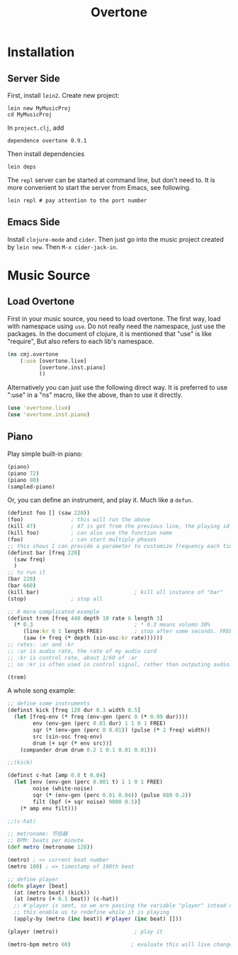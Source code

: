 #+TITLE: Overtone

* Installation
** Server Side
First, install =lein2=.
Create new project:

#+BEGIN_SRC shell
lein new MyMusicProj
cd MyMusicProj
#+END_SRC

In =project.clj=, add
#+BEGIN_SRC text
dependence overtone 0.9.1
#+END_SRC

Then install dependencies
#+BEGIN_SRC shell
lein deps
#+END_SRC

The =repl= server can be started at command line,
but don't need to.
It is more convenient to start the server from Emacs, see following.
#+BEGIN_SRC shell
lein repl # pay attention to the port number
#+END_SRC

** Emacs Side
Install =clojure-mode= and =cider=.
Then just go into the music project created by =lein new=.
Then =M-x cider-jack-in=.

* Music Source
** Load Overtone
First in your music source, you need to load overtone.
The first way, load with namespace using =use=.
Do not really need the namespace, just use the packages.
In the document of clojure, it is mentioned that "use" is like "require",
But also refers to each lib's namespace.

#+BEGIN_SRC clojure
(ns cmj.overtone
    (:use [overtone.live]
          [overtone.inst.piano]
          ))
#+END_SRC

Alternatively you can just use the following direct way.
It is preferred to use ":use" in a "ns" macro, like the above, than to use it directly.
#+BEGIN_SRC clojure
(use 'overtone.live)
(use 'overtone.inst.piano)
#+END_SRC

** Piano
Play simple built-in piano:
#+BEGIN_SRC clojure
(piano)
(piano 72)
(piano 80)
(sampled-piano)
#+END_SRC

Or, you can define an instrument, and play it.
Much like a =defun=.
#+BEGIN_SRC clojure
  (definst foo [] (saw 220))
  (foo)               ; this will run the above
  (kill 47)           ; 47 is got from the previous line, the playing id
  (kill foo)          ; can also use the function name
  (foo)               ; can start multiple phases
  ;; this shows I can provide a parameter to customize frequency each time
  (definst bar [freq 220]
    (saw freq)
    )
  ;; to run it
  (bar 220)
  (bar 660)
  (kill bar)                              ; kill all instance of "bar"
  (stop)              ; stop all

  ;; A more complicated example
  (definst trem [freq 440 depth 10 rate 6 length 3]
    (* 0.3                                ; * 0.3 means volumn 30%
       (line:kr 0 1 length FREE)          ; stop after some seconds. FREE is common practive in such control, so I don't need to kill it.
       (saw (+ freq (* depth (sin-osc:kr rate))))))
  ;; rates: :ar and :kr
  ;; :ar is audio rate, the rate of my audio card
  ;; :kr is control rate, about 1/60 of :ar
  ;; so :kr is often used in control signal, rather than outputing audio.

  (trem)
#+END_SRC

A whole song example:

#+BEGIN_SRC clojure
;; define some instruments
(definst kick [freq 120 dur 0.3 width 0.5]
  (let [freq-env (* freq (env-gen (perc 0 (* 0.99 dur))))
        env (env-gen (perc 0.01 dur) 1 1 0 1 FREE)
        sqr (* (env-gen (perc 0 0.01)) (pulse (* 2 freq) width))
        src (sin-osc freq-env)
        drum (+ sqr (* env src))]
    (compander drum drum 0.2 1 0.1 0.01 0.01)))

;;(kick)

(definst c-hat [amp 0.8 t 0.04]
  (let [env (env-gen (perc 0.001 t) 1 1 0 1 FREE)
        noise (white-noise)
        sqr (* (env-gen (perc 0.01 0.04)) (pulse 880 0.2))
        filt (bpf (+ sqr noise) 9000 0.5)]
    (* amp env filt)))

;;(c-hat)

;; metronome: 节拍器
;; BPM: beats per minute
(def metro (metronome 128))

(metro) ; => current beat number
(metro 100) ; => timestamp of 100th beat

;; define player
(defn player [beat]
  (at (metro beat) (kick))
  (at (metro (+ 0.5 beat)) (c-hat))
  ;; #'player is sent, so we are passing the variable "player" intead of the current value of var.
  ;; this enable us to redefine while it is playing
  (apply-by (metro (inc beat)) #'player (inc beat) []))

(player (metro))                        ; play it

(metro-bpm metro 60)                   ; evaluate this will live change the freqency
#+END_SRC
